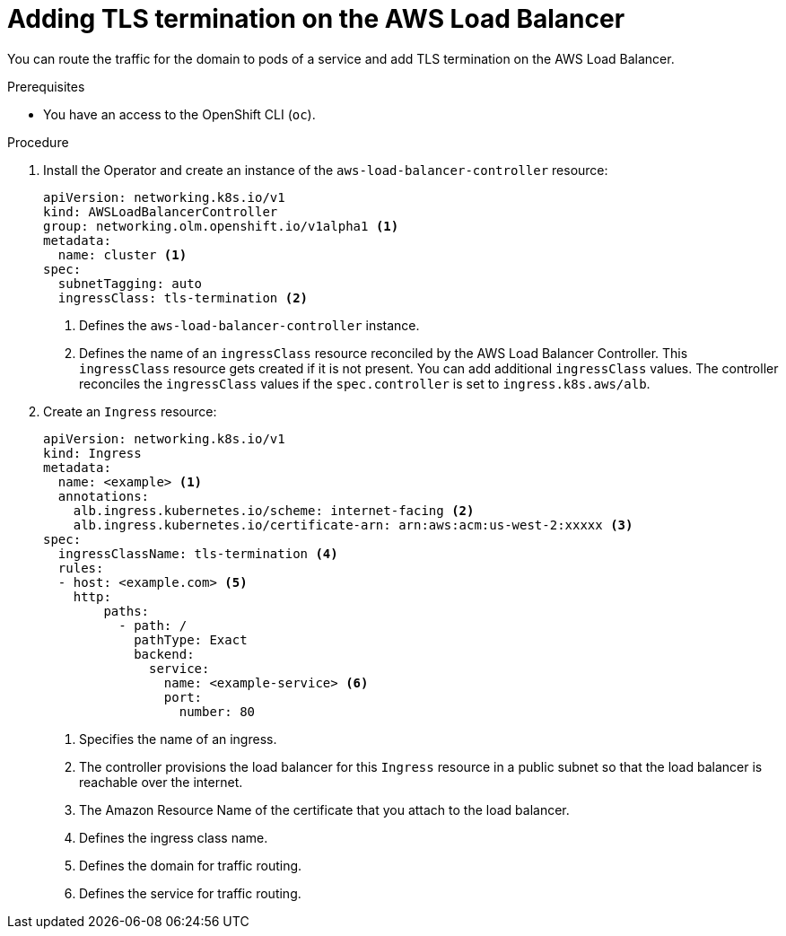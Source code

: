 // Module included in the following assemblies:
//
// * networking/aws_load_balancer_operator/add-tls-termination.adoc

:_content-type: PROCEDURE
[id="nw-adding-tls-termination_{context}"]
= Adding TLS termination on the AWS Load Balancer

You can route the traffic for the domain to pods of a service and add TLS termination on the AWS Load Balancer.

.Prerequisites

* You have an access to the OpenShift CLI (`oc`).

.Procedure

. Install the Operator and create an instance of the `aws-load-balancer-controller` resource:
+
[source,yaml]
----
apiVersion: networking.k8s.io/v1
kind: AWSLoadBalancerController
group: networking.olm.openshift.io/v1alpha1 <1>
metadata:
  name: cluster <1>
spec:
  subnetTagging: auto
  ingressClass: tls-termination <2>
----
<1> Defines the `aws-load-balancer-controller` instance.
<2> Defines the name of an `ingressClass` resource reconciled by the AWS Load Balancer Controller. This `ingressClass` resource gets created if it is not present. You can add additional `ingressClass` values. The controller reconciles the `ingressClass` values if the `spec.controller` is set to `ingress.k8s.aws/alb`.

. Create an `Ingress` resource:
+
[source,yaml]
----
apiVersion: networking.k8s.io/v1
kind: Ingress
metadata:
  name: <example> <1>
  annotations:
    alb.ingress.kubernetes.io/scheme: internet-facing <2>
    alb.ingress.kubernetes.io/certificate-arn: arn:aws:acm:us-west-2:xxxxx <3>
spec:
  ingressClassName: tls-termination <4>
  rules:
  - host: <example.com> <5>
    http:
        paths:
          - path: /
            pathType: Exact
            backend:
              service:
                name: <example-service> <6>
                port:
                  number: 80
----
<1> Specifies the name of an ingress.
<2> The controller provisions the load balancer for this `Ingress` resource in a public subnet so that the load balancer is reachable over the internet.
<3> The Amazon Resource Name of the certificate that you attach to the load balancer.
<4> Defines the ingress class name.
<5> Defines the domain for traffic routing.
<6> Defines the service for traffic routing.
